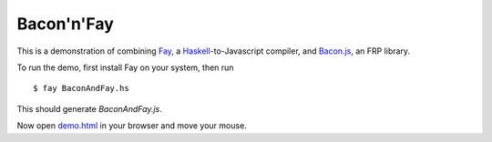 Bacon'n'Fay
===========
This is a demonstration of combining Fay_, a Haskell_-to-Javascript compiler,
and Bacon.js_, an FRP library.

To run the demo, first install Fay on your system, then run

::

    $ fay BaconAndFay.hs

This should generate `BaconAndFay.js`.

Now open demo.html_ in your browser and move your mouse.

.. _Fay: http://fay-lang.org
.. _Haskell: http://www.haskell.org
.. _Bacon.js: https://github.com/raimohanska/bacon.js

.. _demo.html: demo.html

